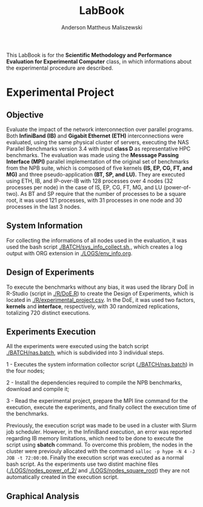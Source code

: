 #+TITLE: LabBook
#+AUTHOR: Anderson Mattheus Maliszewski
#+STARTUP: overview indent
#+TAGS: noexport(n) deprecated(d) 
#+EXPORT_SELECT_TAGS: export
#+EXPORT_EXCLUDE_TAGS: noexport
#+SEQ_TODO: TODO(t!) STARTED(s!) WAITING(w!) | DONE(d!) CANCELLED(c!) DEFERRED(f!)

This LabBook is for the *Scientific Methodology and Performance
Evaluation for Experimental Computer* class, in which informations
about the experimental procedure are described.

* Experimental Project

** Objective
   Evaluate the impact of the network interconnection over parallel
   programs. Both *InfiniBand (IB)* and *Gigabit Ethernet (ETH)*
   interconnections were evaluated, using the same physical cluster of servers, executing the NAS
   Parallel Benchmarks version 3.4 with input *class D* as representative HPC benchmarks. The
   evaluation was made using the *Messsage Passing Interface (MPI)*
   parallel implementation of the original set of benchmarks from the
   NPB suite, which is composed of five kernels *(IS, EP, CG, FT, and
   MG)* and three pseudo-application *(BT, SP, and LU).* They are executed
   using ETH, IB, and IP-over-IB with 128 processes over 4 nodes (32 processes per node) in
   the case of IS, EP, CG, FT, MG, and LU (power-of-two). As BT and SP
   require that the number of processes to be a square root, it was
   used 121 processes, with 31 processes in one node and 30 processes
   in the last 3 nodes.
   
** System Information 
   For collecting the informations of all nodes used in the evaluation, it
   was used the bash script [[./BATCH/sys_info_collect.sh,]],
   which creates a log output with ORG extension in
   [[./LOGS/env_info.org]].
 
** Design of Experiments
   To execute the benchmarks without any bias, it was used the library
   DoE in R-Studio (script in [[./R/DoE.R]]) to create the Design of Experiments, which is
   located in [[./R/experimental_project.csv]]. In the DoE, it
   was used two factors, *kernels* and *interface*, respectively,
   with 30 randomized replications, totalizing 720
   distinct executions.
** Experiments Execution
   All the experiments were executed using the batch script
   [[./BATCH/nas.batch]], which is subdivided into 3 individual steps. 
 
   1 - Executes the system information collector script ([[./BATCH/nas.batch]]) in the
   four nodes; 
   
   2 - Install the dependencies required to compile the NPB benchmarks,
   download and compile it;
   
   3 - Read the experimental project, prepare the MPI line command for the execution, execute the experiments, and
   finally collect the execution time of the benchmarks.
   
   Previously, the execution script was made to be used in a cluster
   with Slurm job scheduler. However, in the InfiniBand execution, an
   error was reported regarding IB memory limitations, which need to be
   done to execute the script using *sbatch* command. To overcome this
   problem, the nodes in the cluster were previouly allocated with the
   command ~salloc -p hype -N 4 -J JOB -t 72:00:00~. Finally the
   execution script was executed as a normal bash script. As the
   experiments use two distint machine files
   ([[./LOGS/nodes_power_of_2/]] and
   [[./LOGS/nodes_square_root]]) they are not automatically created
   in the execution script.  
** Graphical Analysis 

